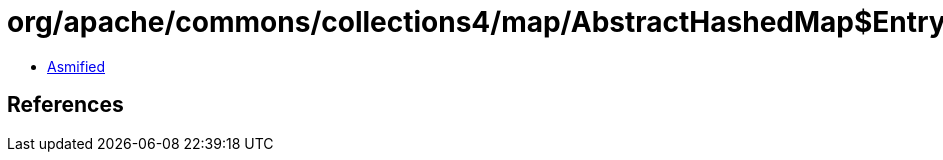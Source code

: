 = org/apache/commons/collections4/map/AbstractHashedMap$EntrySetIterator.class

 - link:AbstractHashedMap$EntrySetIterator-asmified.java[Asmified]

== References

